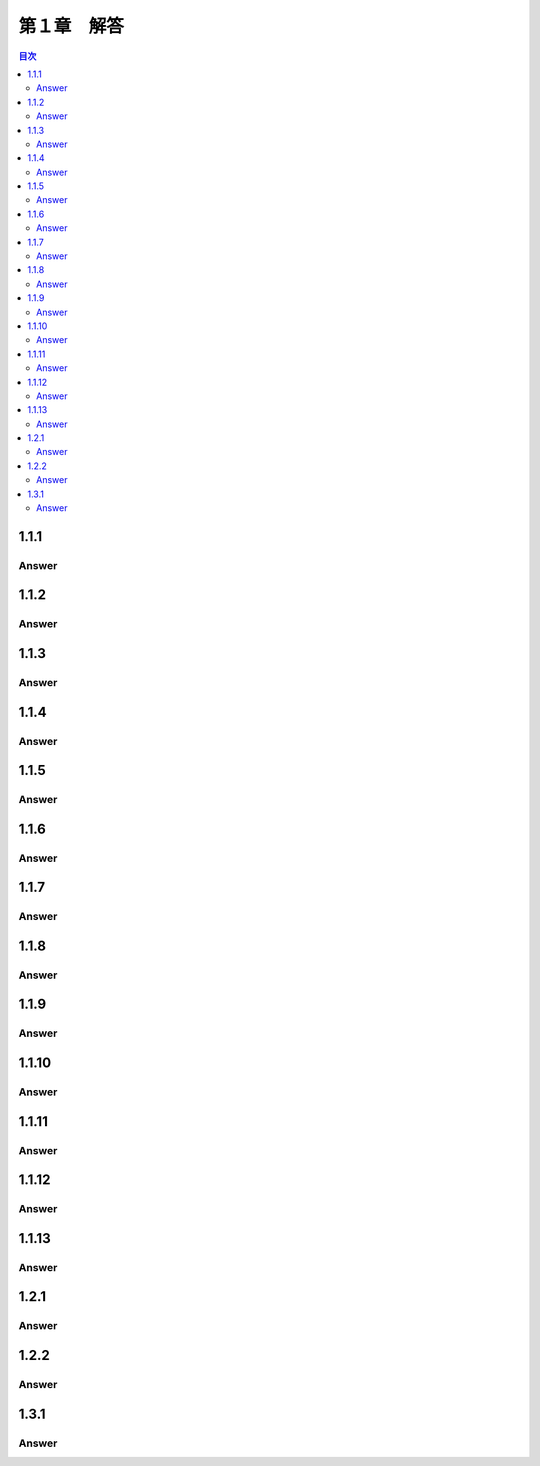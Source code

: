 第１章　解答
==============

.. contents:: 目次
   :depth: 2

1.1.1
------------
Answer
^^^^^^^^

1.1.2
------------
Answer
^^^^^^^^

1.1.3
------------
Answer
^^^^^^^^

1.1.4
------------
Answer
^^^^^^^^

1.1.5
------------
Answer
^^^^^^^^

1.1.6
------------
Answer
^^^^^^^^

1.1.7
------------
Answer
^^^^^^^^

1.1.8
------------
Answer
^^^^^^^^

1.1.9
------------
Answer
^^^^^^^^

1.1.10
------------
Answer
^^^^^^^^

1.1.11
------------
Answer
^^^^^^^^

1.1.12
------------
Answer
^^^^^^^^

1.1.13
------------
Answer
^^^^^^^^

1.2.1
------------
Answer
^^^^^^^^

1.2.2
------------
Answer
^^^^^^^^

1.3.1
------------
Answer
^^^^^^^^
